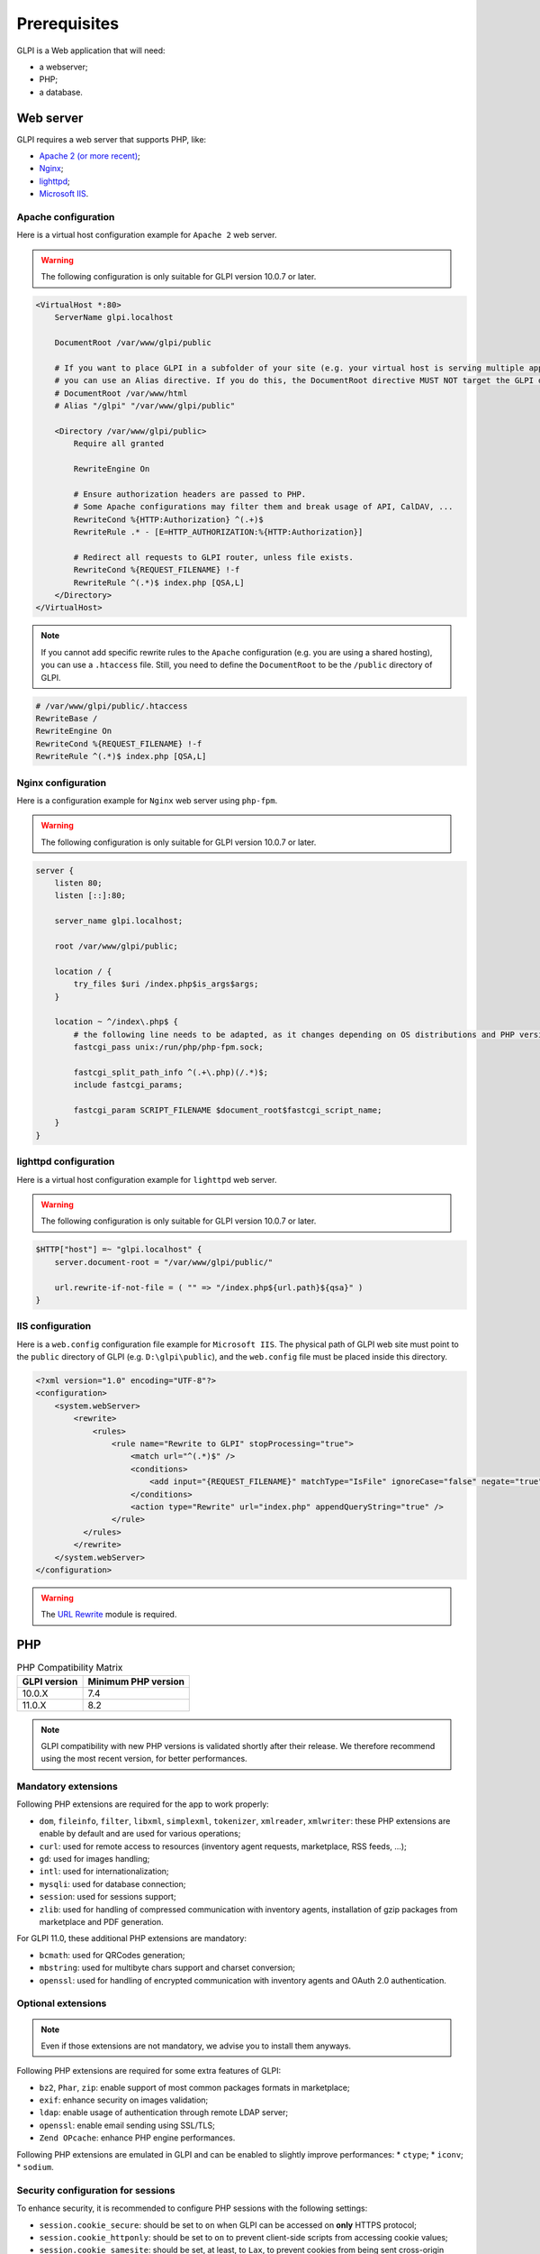 Prerequisites
=============

GLPI is a Web application that will need:

* a webserver;
* PHP;
* a database.

.. _webserver_configuration:

Web server
----------

GLPI requires a web server that supports PHP, like:

* `Apache 2 (or more recent) <http://httpd.apache.org>`_;
* `Nginx <http://nginx.org/>`_;
* `lighttpd <https://www.lighttpd.net>`_;
* `Microsoft IIS <http://www.iis.net>`_.

Apache configuration
^^^^^^^^^^^^^^^^^^^^

Here is a virtual host configuration example for ``Apache 2`` web server.

.. warning::
   The following configuration is only suitable for GLPI version 10.0.7 or later.

.. code-block:: apache

    <VirtualHost *:80>
        ServerName glpi.localhost

        DocumentRoot /var/www/glpi/public

        # If you want to place GLPI in a subfolder of your site (e.g. your virtual host is serving multiple applications),
        # you can use an Alias directive. If you do this, the DocumentRoot directive MUST NOT target the GLPI directory itself.
        # DocumentRoot /var/www/html
        # Alias "/glpi" "/var/www/glpi/public"

        <Directory /var/www/glpi/public>
            Require all granted

            RewriteEngine On

            # Ensure authorization headers are passed to PHP.
            # Some Apache configurations may filter them and break usage of API, CalDAV, ...
            RewriteCond %{HTTP:Authorization} ^(.+)$
            RewriteRule .* - [E=HTTP_AUTHORIZATION:%{HTTP:Authorization}]

            # Redirect all requests to GLPI router, unless file exists.
            RewriteCond %{REQUEST_FILENAME} !-f
            RewriteRule ^(.*)$ index.php [QSA,L]
        </Directory>
    </VirtualHost>

.. note::
   If you cannot add specific rewrite rules to the ``Apache`` configuration (e.g. you are using a shared hosting), you can use a ``.htaccess`` file.
   Still, you need to define the ``DocumentRoot`` to be the ``/public`` directory of GLPI.

.. code-block:: apache

    # /var/www/glpi/public/.htaccess
    RewriteBase /
    RewriteEngine On
    RewriteCond %{REQUEST_FILENAME} !-f
    RewriteRule ^(.*)$ index.php [QSA,L]

Nginx configuration
^^^^^^^^^^^^^^^^^^^

Here is a configuration example for ``Nginx`` web server using ``php-fpm``.

.. warning::
   The following configuration is only suitable for GLPI version 10.0.7 or later.

.. code-block:: nginx

    server {
        listen 80;
        listen [::]:80;

        server_name glpi.localhost;

        root /var/www/glpi/public;

        location / {
            try_files $uri /index.php$is_args$args;
        }

        location ~ ^/index\.php$ {
            # the following line needs to be adapted, as it changes depending on OS distributions and PHP versions
            fastcgi_pass unix:/run/php/php-fpm.sock;

            fastcgi_split_path_info ^(.+\.php)(/.*)$;
            include fastcgi_params;

            fastcgi_param SCRIPT_FILENAME $document_root$fastcgi_script_name;
        }
    }

lighttpd configuration
^^^^^^^^^^^^^^^^^^^^^^

Here is a virtual host configuration example for ``lighttpd`` web server.

.. warning::
   The following configuration is only suitable for GLPI version 10.0.7 or later.

.. code-block:: lighttpd

    $HTTP["host"] =~ "glpi.localhost" {
        server.document-root = "/var/www/glpi/public/"

        url.rewrite-if-not-file = ( "" => "/index.php${url.path}${qsa}" )
    }


IIS configuration
^^^^^^^^^^^^^^^^^

Here is a ``web.config`` configuration file example for ``Microsoft IIS``.
The physical path of GLPI web site must point to the ``public`` directory of GLPI (e.g. ``D:\glpi\public``), and the ``web.config`` file must be placed inside this directory.

.. code-block:: xml

   <?xml version="1.0" encoding="UTF-8"?>
   <configuration>
       <system.webServer>
           <rewrite>
               <rules>
                   <rule name="Rewrite to GLPI" stopProcessing="true">
                       <match url="^(.*)$" />
                       <conditions>
                           <add input="{REQUEST_FILENAME}" matchType="IsFile" ignoreCase="false" negate="true" />
                       </conditions>
                       <action type="Rewrite" url="index.php" appendQueryString="true" />
                   </rule>
             </rules>
           </rewrite>
       </system.webServer>
   </configuration>

.. warning::
   The `URL Rewrite <https://www.iis.net/downloads/microsoft/url-rewrite>`_ module is required.

PHP
---

.. list-table:: PHP Compatibility Matrix
   :header-rows: 1

   * - GLPI version
     - Minimum PHP version
   * - 10.0.X
     - 7.4
   * - 11.0.X
     - 8.2

.. note::

   GLPI compatibility with new PHP versions is validated shortly after their release.
   We therefore recommend using the most recent version, for better performances.

Mandatory extensions
^^^^^^^^^^^^^^^^^^^^

Following PHP extensions are required for the app to work properly:

* ``dom``, ``fileinfo``, ``filter``, ``libxml``, ``simplexml``, ``tokenizer``, ``xmlreader``, ``xmlwriter``: these PHP extensions are enable by default and are used for various operations;
* ``curl``: used for remote access to resources (inventory agent requests, marketplace, RSS feeds, ...);
* ``gd``: used for images handling;
* ``intl``: used for internationalization;
* ``mysqli``: used for database connection;
* ``session``: used for sessions support;
* ``zlib``: used for handling of compressed communication with inventory agents, installation of gzip packages from marketplace and PDF generation.

For GLPI 11.0, these additional PHP extensions are mandatory:

* ``bcmath``: used for QRCodes generation;
* ``mbstring``: used for multibyte chars support and charset conversion;
* ``openssl``: used for handling of encrypted communication with inventory agents and OAuth 2.0 authentication.

Optional extensions
^^^^^^^^^^^^^^^^^^^

.. note::

   Even if those extensions are not mandatory, we advise you to install them anyways.

Following PHP extensions are required for some extra features of GLPI:

* ``bz2``, ``Phar``, ``zip``: enable support of most common packages formats in marketplace;
* ``exif``: enhance security on images validation;
* ``ldap``:  enable usage of authentication through remote LDAP server;
* ``openssl``: enable email sending using SSL/TLS;
* ``Zend OPcache``: enhance PHP engine performances.

Following PHP extensions are emulated in GLPI and can be enabled to slightly improve performances:
* ``ctype``;
* ``iconv``;
* ``sodium``.

Security configuration for sessions
^^^^^^^^^^^^^^^^^^^^^^^^^^^^^^^^^^^

To enhance security, it is recommended to configure PHP sessions with the following settings:

* ``session.cookie_secure``: should be set to ``on`` when GLPI can be accessed on **only** HTTPS protocol;
* ``session.cookie_httponly``: should be set to ``on`` to prevent client-side scripts from accessing cookie values;
* ``session.cookie_samesite``: should be set, at least, to ``Lax``, to prevent cookies from being sent cross-origin (across domains) POST requests.

.. note::

    Refer to `PHP documentation <https://www.php.net/manual/en/session.configuration.php>`_ for more information about session configuration.

Database
--------

In order to work, GLPI requires a database server.

.. warning::

   Currently, only `MySQL <https://dev.mysql.com>`_ and `MariaDB <https://mariadb.com>`_ database servers are supported by GLPI.

.. list-table:: Database server compatibility matrix
   :header-rows: 1

   * - GLPI version
     - Database server
     - Minimum version
   * - 10.0.X
     - MySQL
     - 5.7
   * - 10.0.X
     - MariaDB
     - 10.2
   * - 11.0.X
     - MySQL
     - 8.0
   * - 11.0.X
     - MariaDB
     - 10.5

.. note::

   GLPI compatibility with new LTS database servers versions is validated shortly after their release.
   We therefore recommend using a recent version, for better performances.
